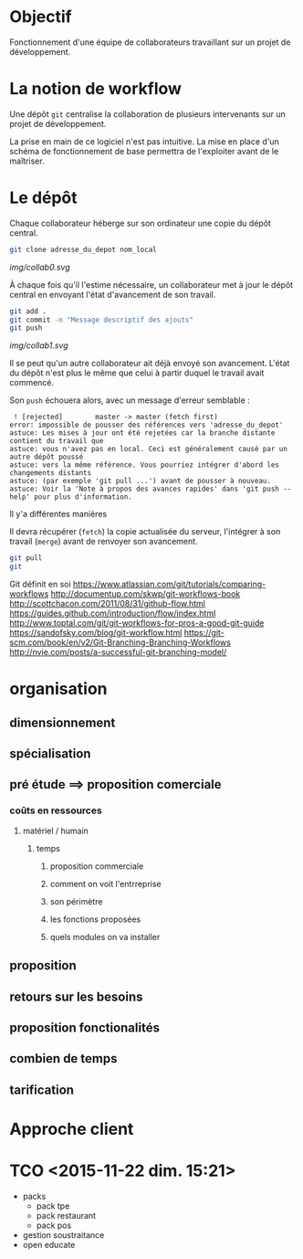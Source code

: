 * Objectif
Fonctionnement  d'une  équipe  de collaborateurs  travaillant  sur  un
projet de développement.
* La notion de workflow
Une dépôt ~git~ centralise  la collaboration de plusieurs intervenants
sur un projet de développement.

La prise en main de ce logiciel  n'est pas intuitive. La mise en place
d'un schéma de  fonctionnement de base permettra  de l'exploiter avant
de le maîtriser.

* Le dépôt
Chaque collaborateur  héberge sur  son ordinateur  une copie  du dépôt
central.

#+BEGIN_SRC sh
git clone adresse_du_depot nom_local
#+END_SRC

[[img/collab0.svg]]


À chaque fois  qu'il l'estime nécessaire, un collaborateur  met à jour
le dépôt central en envoyant l'état d'avancement de son travail.


#+BEGIN_SRC sh
git add .
git commit -m "Message descriptif des ajouts"
git push
#+END_SRC

[[img/collab1.svg]]

Il   se  peut   qu'un  autre   collaborateur  ait   déjà  envoyé   son
avancement. L'état  du dépôt  n'est plus  le même  que celui  à partir
duquel le travail avait commencé.



Son ~push~ échouera alors, avec un message d'erreur semblable :
#+BEGIN_EXAMPLE
 ! [rejected]        master -> master (fetch first)
error: impossible de pousser des références vers 'adresse_du_depot'
astuce: Les mises à jour ont été rejetées car la branche distante contient du travail que
astuce: vous n'avez pas en local. Ceci est généralement causé par un autre dépôt poussé
astuce: vers la même référence. Vous pourriez intégrer d'abord les changements distants
astuce: (par exemple 'git pull ...') avant de pousser à nouveau.
astuce: Voir la 'Note à propos des avances rapides' dans 'git push --help' pour plus d'information.
#+END_EXAMPLE

Il y'a différentes manières

Il  devra   récupérer  (~fetch~)  la  copie   actualisée  du  serveur,
l'intégrer à son travail (~merge~) avant de renvoyer son avancement.


#+BEGIN_SRC sh
git pull
git
#+END_SRC




Git définit en soi
https://www.atlassian.com/git/tutorials/comparing-workflows
http://documentup.com/skwp/git-workflows-book
http://scottchacon.com/2011/08/31/github-flow.html
https://guides.github.com/introduction/flow/index.html
http://www.toptal.com/git/git-workflows-for-pros-a-good-git-guide
https://sandofsky.com/blog/git-workflow.html
https://git-scm.com/book/en/v2/Git-Branching-Branching-Workflows
http://nvie.com/posts/a-successful-git-branching-model/
* organisation
** dimensionnement
** spécialisation
** pré étude ==> proposition comerciale
*** coûts en ressources
**** matériel / humain
***** temps
****** proposition commerciale
****** comment on voit l'entrreprise
****** son périmètre
****** les fonctions proposées
****** quels modules on va installer
** proposition
** retours sur les besoins
** proposition fonctionalités
** combien de temps
** tarification
* Approche client
* TCO <2015-11-22 dim. 15:21>
- packs
  - pack tpe
  - pack restaurant
  - pack pos
- gestion soustraitance
- open educate
